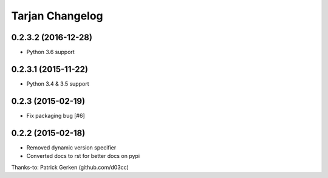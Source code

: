 Tarjan Changelog
================

0.2.3.2 (2016-12-28)
--------------------

- Python 3.6 support


0.2.3.1 (2015-11-22)
--------------------

- Python 3.4 & 3.5 support


0.2.3 (2015-02-19)
------------------

- Fix packaging bug [#6]


0.2.2 (2015-02-18)
------------------

- Removed dynamic version specifier
- Converted docs to rst for better docs on pypi

Thanks-to: Patrick Gerken (github.com/d03cc)
